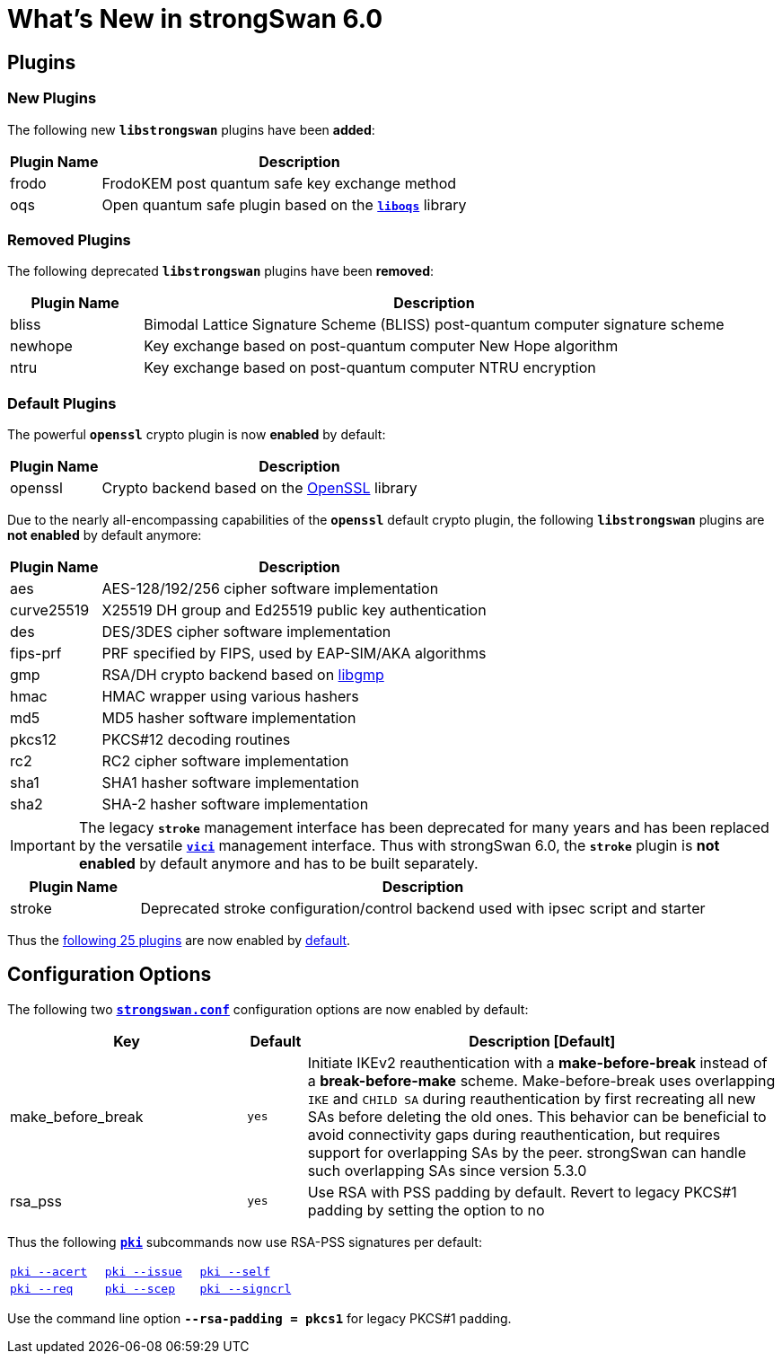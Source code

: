 = What's New in strongSwan 6.0

:GMP:       https://gmplib.org/
:OPENSSL:   https://openssl.org/
:LIBOQS:    https://github.com/open-quantum-safe/liboqs

== Plugins

=== New Plugins

The following new `*libstrongswan*` plugins have been *added*:

[cols="5,22"]
|===
|Plugin Name |Description

|frodo
|FrodoKEM post quantum safe key exchange method

|oqs
|Open quantum safe plugin based on the {LIBOQS}[`*liboqs*`] library
|===

=== Removed Plugins

The following deprecated `*libstrongswan*` plugins have been *removed*:

[cols="5,22"]
|===
|Plugin Name |Description

|bliss
|Bimodal Lattice Signature Scheme (BLISS) post-quantum computer signature scheme

|newhope
|Key exchange based on post-quantum computer New Hope algorithm

|ntru
|Key exchange based on post-quantum computer NTRU encryption
|===

=== Default Plugins

The powerful `*openssl*` crypto plugin is now *enabled* by default:

[cols="5,22"]
|===
|Plugin Name |Description

|openssl
|Crypto backend based on the {OPENSSL}[OpenSSL] library
|===

Due to the nearly all-encompassing capabilities of the `*openssl*` default
crypto plugin, the following `*libstrongswan*` plugins are *not enabled* by
default anymore:

[cols="5,22"]
|===
|Plugin Name |Description

|aes
|AES-128/192/256 cipher software implementation

|curve25519
|X25519 DH group and Ed25519 public key authentication

|des
|DES/3DES cipher software implementation

|fips-prf
|PRF specified by FIPS, used by EAP-SIM/AKA algorithms

|gmp
|RSA/DH crypto backend based on {GMP}[libgmp]

|hmac
|HMAC wrapper using various hashers

|md5
|MD5 hasher software implementation

|pkcs12
|PKCS#12 decoding routines

|rc2
|RC2 cipher software implementation

|sha1
|SHA1 hasher software implementation

|sha2
|SHA-2 hasher software implementation
|===

IMPORTANT: The legacy `*stroke*` management interface has been deprecated for many
           years and has been replaced by the versatile xref:plugins/vici.adoc[`*vici*`]
           management interface. Thus with strongSwan 6.0, the `*stroke*` plugin
           is *not enabled* by default anymore and has to be built separately.

[cols="5,22"]
|===
|Plugin Name |Description

|stroke
|Deprecated stroke configuration/control backend used with ipsec script and starter
|===

Thus the xref:/plugins/plugins.adoc#_default_plugins[following 25 plugins] are now
enabled by xref:/plugins/plugins.adoc#_default_plugins[default].

== Configuration Options

The following two xref:config/strongswanConf.adoc#_charon[`*strongswan.conf*`]
configuration options are now enabled by default:

[cols="4,1,8"]
|===
|*Key*|*Default*|*Description [Default]*

|make_before_break                           |`yes`
|Initiate IKEv2 reauthentication with a *make-before-break* instead of a
 *break-before-make* scheme. Make-before-break uses overlapping `IKE` and `CHILD SA`
 during reauthentication by first recreating all new SAs before deleting the old
 ones. This behavior can be beneficial to avoid connectivity gaps during
 reauthentication, but requires support for overlapping SAs by the peer.
 strongSwan can handle such overlapping SAs since version 5.3.0

|rsa_pss                                     |`yes`
|Use RSA with PSS padding by default. Revert to legacy PKCS#1 padding by setting
 the option to no
|===

Thus the following xref:pki/pki.adoc[`*pki*`] subcommands now use RSA-PSS signatures
per default:

[cols="1,1,1"]
|===
|xref:pki/pkiAcert.adoc[`pki --acert`]
|xref:pki/pkiIssue.adoc[`pki --issue`]
|xref:pki/pkiSelf.adoc[`pki --self`]

|xref:pki/pkiReq.adoc[`pki --req`]
|xref:pki/pkiScep.adoc[`pki --scep`]
|xref:pki/pkiSignCrl.adoc[`pki --signcrl`]
|===

Use the command line option `*--rsa-padding = pkcs1*` for legacy PKCS#1 padding.
